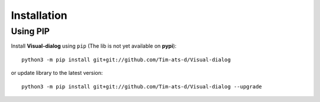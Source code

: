 Installation
============

Using PIP
---------

Install **Visual-dialog** using ``pip`` (The lib is not yet available on **pypi**)::

  python3 -m pip install git+git://github.com/Tim-ats-d/Visual-dialog

or update library to the latest version::

  python3 -m pip install git+git://github.com/Tim-ats-d/Visual-dialog --upgrade
